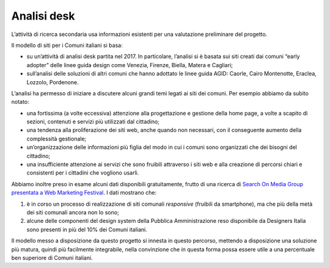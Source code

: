 Analisi desk
============

L’attività di ricerca secondaria usa informazioni esistenti per una
valutazione preliminare del progetto.

Il modello di siti per i Comuni italiani si basa:

-  su un’attività di analisi desk partita nel 2017. In particolare,
   l’analisi si è basata sui siti creati dai comuni “early adopter”
   delle linee guida design come Venezia, Firenze, Biella, Matera e
   Cagliari;

-  sull’analisi delle soluzioni di altri comuni che hanno adottato le
   linee guida AGID: Caorle, Cairo Montenotte, Eraclea, Lozzolo,
   Pordenone.

L’analisi ha permesso di iniziare a discutere alcuni grandi temi legati
ai siti dei comuni. Per esempio abbiamo da subito notato:

-  una fortissima (a volte eccessiva) attenzione alla progettazione e
   gestione della home page, a volte a scapito di sezioni, contenuti e
   servizi più utilizzati dal cittadino;

-  una tendenza alla proliferazione dei siti web, anche quando non
   necessari, con il conseguente aumento della complessità gestionale;

-  un’organizzazione delle informazioni più figlia del modo in cui i
   comuni sono organizzati che dei bisogni del cittadino;

-  una insufficiente attenzione ai servizi che sono fruibili attraverso
   i siti web e alla creazione di percorsi chiari e consistenti per i
   cittadini che vogliono usarli.

Abbiamo inoltre preso in esame alcuni dati disponibili gratuitamente,
frutto di una ricerca di `Search On Media Group presentata a Web Marketing
Festival. <https://www.engage.it/ricerche/web-marketing-festival-comuni-online/151608#J1RdjgWmLSg0cjL9.97>`__
I dati mostrano che:

1. è in corso un processo di realizzazione di siti comunali *responsive*
   (fruibili da smartphone), ma che più della metà dei siti comunali
   ancora non lo sono;

2. alcune delle componenti del design system della Pubblica
   Amministrazione reso disponibile da Designers Italia sono presenti in
   più del 10% dei Comuni italiani.

Il modello messo a disposizione da questo progetto si innesta in questo
percorso, mettendo a disposizione una soluzione più matura, quindi più
facilmente integrabile, nella convinzione che in questa forma possa
essere utile a una percentuale ben superiore di Comuni italiani.
